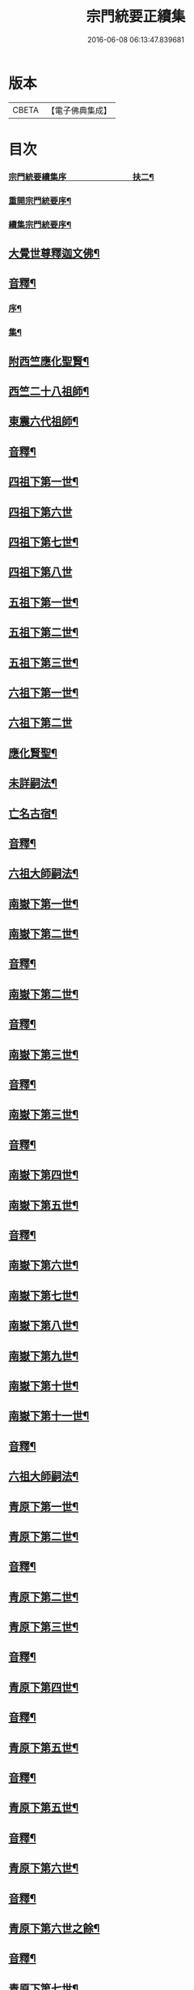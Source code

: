 #+TITLE: 宗門統要正續集 
#+DATE: 2016-06-08 06:13:47.839681

* 版本
 |     CBETA|【電子佛典集成】|

* 目次
*** [[file:KR6r0099_001.txt::001-0463a1][宗門統要續集序　　　　　　　　扶二¶]]
*** [[file:KR6r0099_001.txt::001-0463b7][重開宗門統要序¶]]
*** [[file:KR6r0099_001.txt::001-0465b7][續集宗門統要序¶]]
** [[file:KR6r0099_001.txt::001-0468a5][大覺世尊釋迦文佛¶]]
** [[file:KR6r0099_001.txt::001-0487a7][音釋¶]]
*** [[file:KR6r0099_001.txt::001-0487a8][序¶]]
*** [[file:KR6r0099_001.txt::001-0487b4][集¶]]
** [[file:KR6r0099_001.txt::001-0489a5][附西竺應化聖賢¶]]
** [[file:KR6r0099_001.txt::001-0499b2][西竺二十八祖師¶]]
** [[file:KR6r0099_001.txt::001-0509a8][東震六代祖師¶]]
** [[file:KR6r0099_001.txt::001-0518a7][音釋¶]]
** [[file:KR6r0099_002.txt::002-0519a4][四祖下第一世¶]]
** [[file:KR6r0099_002.txt::002-0519a9][四祖下第六世]]
** [[file:KR6r0099_002.txt::002-0520a10][四祖下第七世¶]]
** [[file:KR6r0099_002.txt::002-0521a10][四祖下第八世]]
** [[file:KR6r0099_002.txt::002-0522a7][五祖下第一世¶]]
** [[file:KR6r0099_002.txt::002-0523a4][五祖下第二世¶]]
** [[file:KR6r0099_002.txt::002-0524a8][五祖下第三世¶]]
** [[file:KR6r0099_002.txt::002-0525b2][六祖下第一世¶]]
** [[file:KR6r0099_002.txt::002-0538a10][六祖下第二世]]
** [[file:KR6r0099_002.txt::002-0539b4][應化賢聖¶]]
** [[file:KR6r0099_002.txt::002-0548a7][未詳嗣法¶]]
** [[file:KR6r0099_002.txt::002-0552b10][亡名古宿¶]]
** [[file:KR6r0099_002.txt::002-0560a7][音釋¶]]
** [[file:KR6r0099_003.txt::003-0561a4][六祖大師嗣法¶]]
** [[file:KR6r0099_003.txt::003-0561b5][南嶽下第一世¶]]
** [[file:KR6r0099_003.txt::003-0565a3][南嶽下第二世¶]]
** [[file:KR6r0099_003.txt::003-0602a7][音釋¶]]
** [[file:KR6r0099_004.txt::004-0603a4][南嶽下第二世¶]]
** [[file:KR6r0099_004.txt::004-0636a2][音釋¶]]
** [[file:KR6r0099_005.txt::005-0637a4][南嶽下第三世¶]]
** [[file:KR6r0099_005.txt::005-0670b7][音釋¶]]
** [[file:KR6r0099_006.txt::006-0671a4][南嶽下第三世¶]]
** [[file:KR6r0099_006.txt::006-0695a2][音釋¶]]
** [[file:KR6r0099_007.txt::007-0697a4][南嶽下第四世¶]]
** [[file:KR6r0099_009.txt::009-0761a9][南嶽下第五世¶]]
** [[file:KR6r0099_009.txt::009-0783a2][音釋¶]]
** [[file:KR6r0099_010.txt::010-0785a4][南嶽下第六世¶]]
** [[file:KR6r0099_010.txt::010-0800a7][南嶽下第七世¶]]
** [[file:KR6r0099_010.txt::010-0805a2][南嶽下第八世¶]]
** [[file:KR6r0099_010.txt::010-0805b7][南嶽下第九世¶]]
** [[file:KR6r0099_010.txt::010-0808b3][南嶽下第十世¶]]
** [[file:KR6r0099_010.txt::010-0814a8][南嶽下第十一世¶]]
** [[file:KR6r0099_010.txt::010-0816a2][音釋¶]]
** [[file:KR6r0099_011.txt::011-0817a4][六祖大師嗣法¶]]
** [[file:KR6r0099_011.txt::011-0818a10][青原下第一世¶]]
** [[file:KR6r0099_011.txt::011-0820b5][青原下第二世¶]]
** [[file:KR6r0099_011.txt::011-0837a7][音釋¶]]
** [[file:KR6r0099_011.txt::011-0839a5][青原下第二世¶]]
** [[file:KR6r0099_011.txt::011-0841a2][青原下第三世¶]]
** [[file:KR6r0099_011.txt::011-0859b2][音釋¶]]
** [[file:KR6r0099_012.txt::012-0861a4][青原下第四世¶]]
** [[file:KR6r0099_012.txt::012-0892b2][音釋¶]]
** [[file:KR6r0099_013.txt::013-0001a4][青原下第五世¶]]
** [[file:KR6r0099_013.txt::013-0031a2][音釋¶]]
** [[file:KR6r0099_014.txt::014-0033a4][青原下第五世¶]]
** [[file:KR6r0099_014.txt::014-0062b2][音釋¶]]
** [[file:KR6r0099_015.txt::015-0063a4][青原下第六世¶]]
** [[file:KR6r0099_015.txt::015-0092a7][音釋¶]]
** [[file:KR6r0099_016.txt::016-0093a4][青原下第六世之餘¶]]
** [[file:KR6r0099_016.txt::016-0124a7][音釋¶]]
** [[file:KR6r0099_017.txt::017-0125a4][青原下第七世¶]]
** [[file:KR6r0099_017.txt::017-0142b7][音釋¶]]
** [[file:KR6r0099_018.txt::018-0143a4][青原下第八世¶]]
** [[file:KR6r0099_018.txt::018-0153a9][青原下第九世¶]]
** [[file:KR6r0099_018.txt::018-0161a3][青原下第十世¶]]
** [[file:KR6r0099_018.txt::018-0163a2][音釋¶]]
** [[file:KR6r0099_019.txt::019-0165a4][續南嶽下第十二世¶]]
** [[file:KR6r0099_019.txt::019-0175a10][續南嶽下第十三世]]
** [[file:KR6r0099_019.txt::019-0189a10][續南嶽下第十四世¶]]
** [[file:KR6r0099_019.txt::019-0203b7][音釋¶]]
** [[file:KR6r0099_020.txt::020-0205a4][續南嶽下第十五世¶]]
** [[file:KR6r0099_020.txt::020-0215b3][續南嶽下第十六世¶]]
** [[file:KR6r0099_020.txt::020-0225a10][續南嶽下第十七世]]
** [[file:KR6r0099_020.txt::020-0225b10][續青原下第十一世]]
** [[file:KR6r0099_020.txt::020-0231b10][續青原下第十二世¶]]
** [[file:KR6r0099_020.txt::020-0234a5][續青原下第十三世¶]]
** [[file:KR6r0099_020.txt::020-0236b2][音釋¶]]

* 卷
[[file:KR6r0099_001.txt][宗門統要正續集 1]]
[[file:KR6r0099_002.txt][宗門統要正續集 2]]
[[file:KR6r0099_003.txt][宗門統要正續集 3]]
[[file:KR6r0099_004.txt][宗門統要正續集 4]]
[[file:KR6r0099_005.txt][宗門統要正續集 5]]
[[file:KR6r0099_006.txt][宗門統要正續集 6]]
[[file:KR6r0099_007.txt][宗門統要正續集 7]]
[[file:KR6r0099_008.txt][宗門統要正續集 8]]
[[file:KR6r0099_009.txt][宗門統要正續集 9]]
[[file:KR6r0099_010.txt][宗門統要正續集 10]]
[[file:KR6r0099_011.txt][宗門統要正續集 11]]
[[file:KR6r0099_012.txt][宗門統要正續集 12]]
[[file:KR6r0099_013.txt][宗門統要正續集 13]]
[[file:KR6r0099_014.txt][宗門統要正續集 14]]
[[file:KR6r0099_015.txt][宗門統要正續集 15]]
[[file:KR6r0099_016.txt][宗門統要正續集 16]]
[[file:KR6r0099_017.txt][宗門統要正續集 17]]
[[file:KR6r0099_018.txt][宗門統要正續集 18]]
[[file:KR6r0099_019.txt][宗門統要正續集 19]]
[[file:KR6r0099_020.txt][宗門統要正續集 20]]


